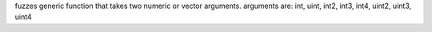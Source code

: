 fuzzes generic function that takes two numeric or vector arguments.
arguments are: int, uint, int2, int3, int4, uint2, uint3, uint4
